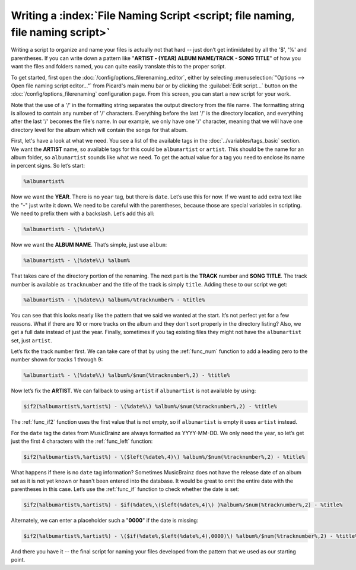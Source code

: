.. MusicBrainz Picard Documentation Project

.. _tutorial_naming_script:

Writing a :index:`File Naming Script <script; file naming, file naming script>`
==================================================================================

Writing a script to organize and name your files is actually not that hard -- just don’t get intimidated by all the
'$', '%' and parentheses. If you can write down a pattern like "**ARTIST - (YEAR) ALBUM NAME/TRACK - SONG TITLE**"
of how you want the files and folders named, you can quite easily translate this to the proper script.

To get started, first open the :doc:`/config/options_filerenaming_editor`, either by selecting :menuselection:`"Options --> Open file naming script editor..."`
from Picard's main menu bar or by clicking the :guilabel:`Edit script...` button on the :doc:`/config/options_filerenaming` configuration page.
From this screen, you can start a new script for your work.

Note that the use of a '/' in the formatting string separates the output directory from the file name. The formatting
string is allowed to contain any number of '/' characters. Everything before the last '/' is the directory location,
and everything after the last '/' becomes the file's name.  In our example, we only have one '/' character, meaning
that we will have one directory level for the album which will contain the songs for that album.

First, let's have a look at what we need. You see a list of the available tags in the :doc:`../variables/tags_basic` section.
We want the **ARTIST** name, so available tags for this could be ``albumartist`` or ``artist``. This should be the
name for an album folder, so ``albumartist`` sounds like what we need. To get the actual value for a tag you need to enclose
its name in percent signs. So let’s start:

.. code-block:: taggerscript

   %albumartist%

Now we want the **YEAR**. There is no ``year`` tag, but there is ``date``. Let’s use this for now. If we want to add
extra text like the "**-**" just write it down. We need to be careful with the parentheses, because those are special
variables in scripting. We need to prefix them with a backslash. Let’s add this all:

.. code-block:: taggerscript

   %albumartist% - \(%date%\)

Now we want the **ALBUM NAME**. That’s simple, just use ``album``:

.. code-block:: taggerscript

   %albumartist% - \(%date%\) %album%

That takes care of the directory portion of the renaming.  The next part is the **TRACK** number and **SONG TITLE**.  The
track number is available as ``tracknumber`` and the title of the track is simply ``title``.  Adding these to our script
we get:

.. code-block:: taggerscript

   %albumartist% - \(%date%\) %album%/%tracknumber% - %title%

You can see that this looks nearly like the pattern that we said we wanted at the start. It’s not perfect yet for a few
reasons.  What if there are 10 or more tracks on the album and they don't sort properly in the directory listing?  Also,
we get a full date instead of just the year. Finally, sometimes if you tag existing files they might not have the
``albumartist`` set, just ``artist``.

Let’s fix the track number first. We can take care of that by using the :ref:`func_num` function to add a leading zero to the
number shown for tracks 1 through 9:

.. code-block:: taggerscript

   %albumartist% - \(%date%\) %album%/$num(%tracknumber%,2) - %title%

Now let’s fix the **ARTIST**. We can fallback to using ``artist`` if ``albumartist`` is not available by using:

.. code-block:: taggerscript

   $if2(%albumartist%,%artist%) - \(%date%\) %album%/$num(%tracknumber%,2) - %title%

The :ref:`func_if2` function uses the first value that is not empty, so if ``albumartist`` is empty it uses ``artist`` instead.

For the ``date`` tag the dates from MusicBrainz are always formatted as YYYY-MM-DD. We only need the year, so let’s get
just the first 4 characters with the :ref:`func_left` function:

.. code-block:: taggerscript

   $if2(%albumartist%,%artist%) - \($left(%date%,4)\) %album%/$num(%tracknumber%,2) - %title%

What happens if there is no ``date`` tag information? Sometimes MusicBrainz does not have the release date of an album
set as it is not yet known or hasn't been entered into the database. It would be great to omit the entire date with the
parentheses in this case. Let’s use the :ref:`func_if` function to check whether the date is set:

.. code-block:: taggerscript

   $if2(%albumartist%,%artist%) - $if(%date%,\($left(%date%,4)\) )%album%/$num(%tracknumber%,2) - %title%

Alternately, we can enter a placeholder such a "**0000**" if the date is missing:

.. code-block:: taggerscript

   $if2(%albumartist%,%artist%) - \($if(%date%,$left(%date%,4),0000)\) %album%/$num(%tracknumber%,2) - %title%

And there you have it -- the final script for naming your files developed from the pattern that we used as our starting point.

.. seealso::

   For additional information about the available tags and variables please see the :doc:`../variables/variables` section.
   For information about the script functions available please see the :doc:`../functions/list_by_type` section.

.. raw:: latex

   \clearpage

..   \pagebreak
..   \newpage
..   \clearpage
